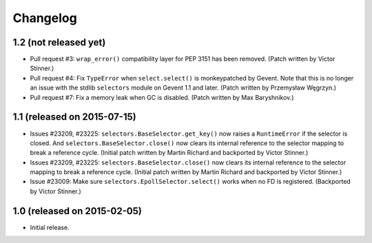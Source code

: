 Changelog
=========

1.2 (not released yet)
----------------------

* Pull request #3: ``wrap_error()`` compatibility layer for PEP 3151 has been
  removed.
  (Patch written by Victor Stinner.)
* Pull request #4: Fix ``TypeError`` when ``select.select()`` is monkeypatched
  by Gevent. Note that this is no longer an issue with the stdlib
  ``selectors`` module on Gevent 1.1 and later.
  (Patch written by Przemysław Węgrzyn.)
* Pull request #7: Fix a memory leak when GC is disabled.
  (Patch written by Max Baryshnikov.)


1.1 (released on 2015-07-15)
----------------------------

* Issues #23209, #23225: ``selectors.BaseSelector.get_key()`` now raises a
  ``RuntimeError`` if the selector is closed. And
  ``selectors.BaseSelector.close()`` now clears its internal reference to the
  selector mapping to break a reference cycle.
  (Initial patch written by Martin Richard and backported by Victor Stinner.)
* Issues #23209, #23225: ``selectors.BaseSelector.close()`` now clears its
  internal reference to the selector mapping to break a reference cycle.
  (Initial patch written by Martin Richard and backported by Victor Stinner.)
* Issue #23009: Make sure ``selectors.EpollSelector.select()`` works when no
  FD is registered.
  (Backported by Victor Stinner.)


1.0 (released on 2015-02-05)
----------------------------

* Initial release.
